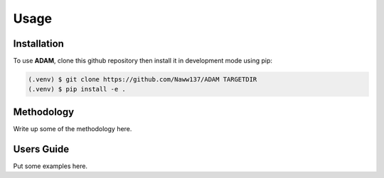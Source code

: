 Usage
=====

Installation
------------

To use **ADAM**, clone this github repository then install it in development mode using pip:

.. code-block:: console
   
   (.venv) $ git clone https://github.com/Naww137/ADAM TARGETDIR
   (.venv) $ pip install -e .

Methodology
-----------
Write up some of the methodology here.


Users Guide
-----------

Put some examples here.